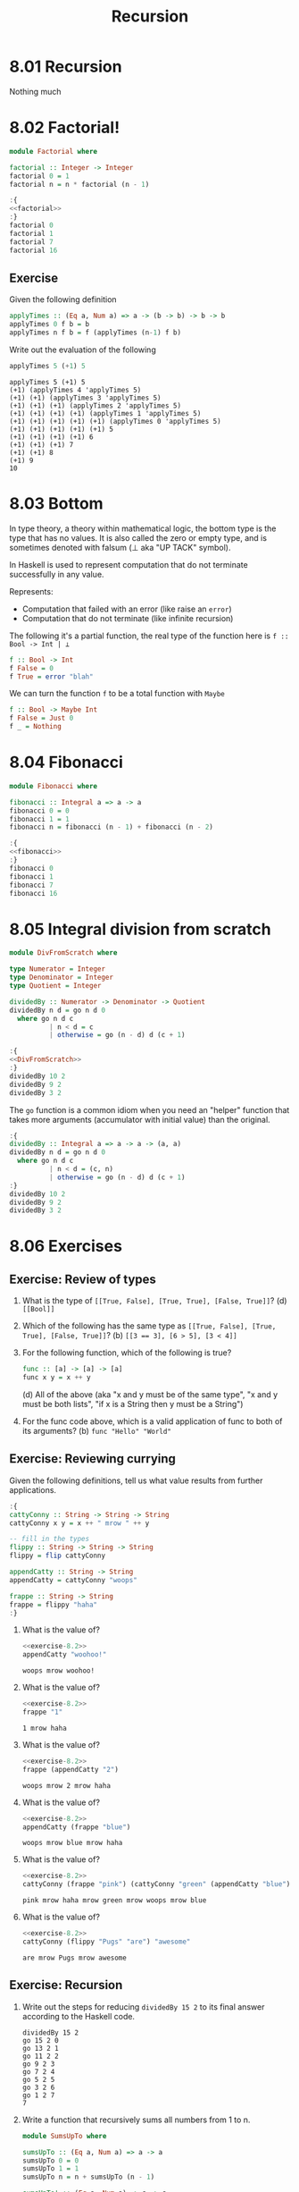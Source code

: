 # -*- eval: (org-babel-lob-ingest "./ob-haskell-common.org"); -*-

#+TITLE: Recursion

#+PROPERTY: header-args:haskell :results replace output
#+PROPERTY: header-args:haskell+ :noweb yes
#+PROPERTY: header-args:haskell+ :wrap EXAMPLE
#+PROPERTY: header-args:haskell+ :epilogue ":load"
#+PROPERTY: header-args:haskell+ :post ghci-clean(content=*this*)

* 8.01 Recursion
Nothing much

* 8.02 Factorial!
#+NAME: factorial
#+BEGIN_SRC haskell :results none :tangle chapter-008/Factorial.hs :epilogue ""
module Factorial where

factorial :: Integer -> Integer
factorial 0 = 1
factorial n = n * factorial (n - 1)
#+END_SRC

#+BEGIN_SRC haskell
:{
<<factorial>>
:}
factorial 0
factorial 1
factorial 7
factorial 16
#+END_SRC

#+RESULTS:
#+BEGIN_EXAMPLE
1
1
5040
20922789888000
#+END_EXAMPLE

** Exercise
Given the following definition
#+BEGIN_SRC haskell :eval never
applyTimes :: (Eq a, Num a) => a -> (b -> b) -> b -> b
applyTimes 0 f b = b
applyTimes n f b = f (applyTimes (n-1) f b)
#+END_SRC

Write out the evaluation of the following
#+BEGIN_SRC haskell :eval never
applyTimes 5 (+1) 5
#+END_SRC

#+BEGIN_EXAMPLE
applyTimes 5 (+1) 5
(+1) (applyTimes 4 'applyTimes 5)
(+1) (+1) (applyTimes 3 'applyTimes 5)
(+1) (+1) (+1) (applyTimes 2 'applyTimes 5)
(+1) (+1) (+1) (+1) (applyTimes 1 'applyTimes 5)
(+1) (+1) (+1) (+1) (+1) (applyTimes 0 'applyTimes 5)
(+1) (+1) (+1) (+1) (+1) 5
(+1) (+1) (+1) (+1) 6
(+1) (+1) (+1) 7
(+1) (+1) 8
(+1) 9
10
#+END_EXAMPLE

* 8.03 Bottom
In type theory, a theory within mathematical logic, the bottom type
is the type that has no values. It is also called the zero or empty
type, and is sometimes denoted with falsum (⊥ aka "UP TACK" symbol).

In Haskell is used to represent computation that do not terminate
successfully in any value.

Represents:
- Computation that failed with an error (like raise an ~error~)
- Computation that do not terminate (like infinite recursion)

The following it's a partial function, the real type of the function
here is ~f :: Bool -> Int | ⊥~

#+BEGIN_SRC haskell :eval never
f :: Bool -> Int
f False = 0
f True = error "blah"
#+END_SRC

We can turn the function ~f~ to be a total function with ~Maybe~

#+BEGIN_SRC haskell :eval never
f :: Bool -> Maybe Int
f False = Just 0
f _ = Nothing
#+END_SRC

* 8.04 Fibonacci
#+NAME: fibonacci
#+BEGIN_SRC haskell :results none :tangle chapter-008/Fibonacci.hs :epilogue ""
module Fibonacci where

fibonacci :: Integral a => a -> a
fibonacci 0 = 0
fibonacci 1 = 1
fibonacci n = fibonacci (n - 1) + fibonacci (n - 2)
#+END_SRC

#+BEGIN_SRC haskell :results output
:{
<<fibonacci>>
:}
fibonacci 0
fibonacci 1
fibonacci 7
fibonacci 16
#+END_SRC

#+RESULTS:
#+BEGIN_EXAMPLE
0
1
13
987
#+END_EXAMPLE

* 8.05 Integral division from scratch
#+NAME: DivFromScratch
#+BEGIN_SRC haskell :results none :tangle chapter-008/DivFromScratch.hs :epilogue ""
module DivFromScratch where

type Numerator = Integer
type Denominator = Integer
type Quotient = Integer

dividedBy :: Numerator -> Denominator -> Quotient
dividedBy n d = go n d 0
  where go n d c
          | n < d = c
          | otherwise = go (n - d) d (c + 1)
#+END_SRC

#+BEGIN_SRC haskell
:{
<<DivFromScratch>>
:}
dividedBy 10 2
dividedBy 9 2
dividedBy 3 2
#+END_SRC

#+RESULTS:
#+BEGIN_EXAMPLE
5
4
1
#+END_EXAMPLE

The ~go~ function is a common idiom when you need an "helper" function
that takes more arguments (accumulator with initial value) than the
original.

#+BEGIN_SRC haskell
:{
dividedBy :: Integral a => a -> a -> (a, a)
dividedBy n d = go n d 0
  where go n d c
          | n < d = (c, n)
          | otherwise = go (n - d) d (c + 1)
:}
dividedBy 10 2
dividedBy 9 2
dividedBy 3 2
#+END_SRC

#+RESULTS:
#+BEGIN_EXAMPLE
(5,0)
(4,1)
(1,1)
#+END_EXAMPLE

* 8.06 Exercises
** Exercise: Review of types

1. What is the type of ~[[True, False], [True, True], [False, True]]~?
   (d) ~[[Bool]]~

2. Which of the following has the same type as
   ~[[True, False], [True, True], [False, True]]~?
   (b) ~[[3 == 3], [6 > 5], [3 < 4]]~

3. For the following function, which of the following is true?
   #+BEGIN_SRC haskell :eval never
   func :: [a] -> [a] -> [a]
   func x y = x ++ y
   #+END_SRC
   (d) All of the above (aka "x and y must be of the same type", "x
   and y must be both lists", "if x is a String then y must be a
   String")

4. For the func code above, which is a valid application of func to
   both of its arguments? (b) ~func "Hello" "World"~

** Exercise: Reviewing currying
Given the following definitions, tell us what value results from
further applications.

#+NAME: exercise-8.2
#+BEGIN_SRC haskell :results none
:{
cattyConny :: String -> String -> String
cattyConny x y = x ++ " mrow " ++ y

-- fill in the types
flippy :: String -> String -> String
flippy = flip cattyConny

appendCatty :: String -> String
appendCatty = cattyConny "woops"

frappe :: String -> String
frappe = flippy "haha"
:}
#+END_SRC

1. What is the value of?
   #+BEGIN_SRC haskell
   <<exercise-8.2>>
   appendCatty "woohoo!"
   #+END_SRC

   #+RESULTS:
   #+BEGIN_EXAMPLE
   woops mrow woohoo!
   #+END_EXAMPLE

2. What is the value of?
   #+BEGIN_SRC haskell
   <<exercise-8.2>>
   frappe "1"
   #+END_SRC

   #+RESULTS:
   #+BEGIN_EXAMPLE
   1 mrow haha
   #+END_EXAMPLE

3. What is the value of?
   #+BEGIN_SRC haskell
   <<exercise-8.2>>
   frappe (appendCatty "2")
   #+END_SRC

   #+RESULTS:
   #+BEGIN_EXAMPLE
   woops mrow 2 mrow haha
   #+END_EXAMPLE

4. What is the value of?
   #+BEGIN_SRC haskell
   <<exercise-8.2>>
   appendCatty (frappe "blue")
   #+END_SRC

   #+RESULTS:
   #+BEGIN_EXAMPLE
   woops mrow blue mrow haha
   #+END_EXAMPLE

5. What is the value of?
   #+BEGIN_SRC haskell
   <<exercise-8.2>>
   cattyConny (frappe "pink") (cattyConny "green" (appendCatty "blue"))
   #+END_SRC

   #+RESULTS:
   #+BEGIN_EXAMPLE
   pink mrow haha mrow green mrow woops mrow blue
   #+END_EXAMPLE

6. What is the value of?
   #+BEGIN_SRC haskell
   <<exercise-8.2>>
   cattyConny (flippy "Pugs" "are") "awesome"
   #+END_SRC

   #+RESULTS:
   #+BEGIN_EXAMPLE
   are mrow Pugs mrow awesome
   #+END_EXAMPLE

** Exercise: Recursion

1. Write out the steps for reducing ~dividedBy 15 2~ to its final
   answer according to the Haskell code.
   #+BEGIN_EXAMPLE
   dividedBy 15 2
   go 15 2 0
   go 13 2 1
   go 11 2 2
   go 9 2 3
   go 7 2 4
   go 5 2 5
   go 3 2 6
   go 1 2 7
   7
   #+END_EXAMPLE

2. Write a function that recursively sums all numbers from 1 to n.
   #+NAME: SumsUpTo
   #+BEGIN_SRC haskell :results none :tangle chapter-008/SumsUpTo.hs :epilogue ""
   module SumsUpTo where

   sumsUpTo :: (Eq a, Num a) => a -> a
   sumsUpTo 0 = 0
   sumsUpTo 1 = 1
   sumsUpTo n = n + sumsUpTo (n - 1)

   sumsUpTo' :: (Eq a, Num a) => a -> a
   sumsUpTo' n = up 1 n
     where up m n
             | m == n    = n
             | otherwise = m + (up (m + 1) n)
   #+END_SRC

   #+BEGIN_SRC haskell
   :{
   <<SumsUpTo>>
   :}
   sumsUpTo 6
   sumsUpTo 10
   sumsUpTo' 6
   sumsUpTo' 10
   #+END_SRC

   #+RESULTS:
   #+BEGIN_EXAMPLE
   21
   55
   21
   55
   #+END_EXAMPLE

3. Write a function that multiplies two integral numbers using
   recursive summation.
   #+NAME: RecursiveMul
   #+BEGIN_SRC haskell :results none :tangle chapter-008/RecursiveMul.hs :epilogue ""
   module RecursiveMul where

   recursiveSum :: Integral a => a -> a -> a
   recursiveSum x 0 = x
   recursiveSum x y = recursiveSum (x + 1) (y - 1)

   recursiveMul :: Integral a => a -> a -> a
   recursiveMul x y = go x y 0
     where go x 0 s = s
           go x y s = go x (y - 1) (recursiveSum x s)
   #+END_SRC

   #+BEGIN_SRC haskell
   :{
   <<RecursiveMul>>
   :}
   recursiveSum 2 2
   recursiveSum 2 4
   recursiveMul 2 2
   recursiveMul 2 4
   #+END_SRC

   #+RESULTS:
   #+BEGIN_EXAMPLE
   4
   6
   4
   8
   #+END_EXAMPLE

** Exercise: Fixing dividedBy
Our ~dividedBy~ function wasn't quite ideal. For one thing. It was a
partial function and doesn't return a result (bottom) when given a
divisor that is 0 or less.

#+NAME: MaybeDividedBy
#+BEGIN_SRC haskell :results none :tangle chapter-008/MaybeDividedBy.hs :epilogue ""
module MaybeDividedBy where

type Numerator = Integer
type Denominator = Integer
type Quotient = Integer

data DividedByResult
  = Result Quotient
  | DividedByZero
  deriving Show

dividedBy :: Numerator -> Denominator -> DividedByResult
dividedBy n 0 = DividedByZero
dividedBy n d = Result $ div n d
#+END_SRC

#+BEGIN_SRC haskell
:{
<<MaybeDividedBy>>
:}
dividedBy 10 2
dividedBy 10 (-2)
dividedBy (-10) 2
dividedBy (-10) (-2)
dividedBy 10 0
#+END_SRC

#+RESULTS:
#+BEGIN_EXAMPLE
Result 5
Result (-5)
Result (-5)
Result 5
DividedByZero
#+END_EXAMPLE

** Exercise: McCarthy 91 function
The McCarthy 91 function yields x − 10 when x > 100 and 91
otherwise (NDE. the description is wrong). The function is
recursive.

#+NAME: McCarthy91
#+BEGIN_SRC haskell :results none :tangle chapter-008/McCarthy91.hs :epilogue ""
module McCarthy91 where

mc91 :: Integer -> Integer
mc91 n
  | n > 100 = n - 10
  | otherwise = mc91 . mc91 $ n + 11
#+END_SRC

#+BEGIN_SRC haskell
:{
<<McCarthy91>>
:}
map mc91 [95..110]
#+END_SRC

#+RESULTS:
#+BEGIN_EXAMPLE
[91,91,91,91,91,91,91,92,93,94,95,96,97,98,99,100]
#+END_EXAMPLE

** Exercise: Numbers into words
Complete the definition

#+BEGIN_SRC haskell :eval never
module WordNumber where

import Data.List (intersperse)

digitToWord :: Int -> String
digitToWord n = undefined

digits :: Int -> [Int]
digits n = undefined

wordNumber :: Int -> String
wordNumber n = undefined
#+END_SRC

#+BEGIN_SRC haskell :results none :tangle chapter-008/WordNumber.hs :epilogue ""
module WordNumber where

import Data.List (intersperse)

digitToWord :: Int -> String
digitToWord 0 = "zero"
digitToWord 1 = "one"
digitToWord 2 = "two"
digitToWord 3 = "three"
digitToWord 4 = "four"
digitToWord 5 = "five"
digitToWord 6 = "six"
digitToWord 7 = "seven"
digitToWord 8 = "eight"
digitToWord 9 = "nine"

digits :: Int -> [Int]
digits n
  | n < 10 = [n]
  | otherwise = digits (div n 10) ++ [mod n 10]

wordNumber :: Int -> String
wordNumber n = concat $ intersperse "-" $ map digitToWord $ digits n
#+END_SRC

#+BEGIN_SRC haskell
<<add-current-chapter-directory-in-path()>>
:load WordNumber
digitToWord 3
digitToWord 7
digitToWord 0
digits 0
digits 4
digits 14
digits 149
digits 1498
wordNumber 1498
#+END_SRC

#+RESULTS:
#+BEGIN_EXAMPLE
three
seven
zero
[0]
[4]
[1,4]
[1,4,9]
[1,4,9,8]
one-four-nine-eight
#+END_EXAMPLE
